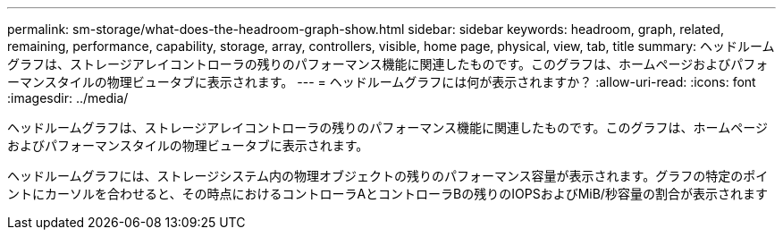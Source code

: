 ---
permalink: sm-storage/what-does-the-headroom-graph-show.html 
sidebar: sidebar 
keywords: headroom, graph, related, remaining, performance, capability, storage, array, controllers, visible, home page, physical, view, tab, title 
summary: ヘッドルームグラフは、ストレージアレイコントローラの残りのパフォーマンス機能に関連したものです。このグラフは、ホームページおよびパフォーマンスタイルの物理ビュータブに表示されます。 
---
= ヘッドルームグラフには何が表示されますか？
:allow-uri-read: 
:icons: font
:imagesdir: ../media/


[role="lead"]
ヘッドルームグラフは、ストレージアレイコントローラの残りのパフォーマンス機能に関連したものです。このグラフは、ホームページおよびパフォーマンスタイルの物理ビュータブに表示されます。

ヘッドルームグラフには、ストレージシステム内の物理オブジェクトの残りのパフォーマンス容量が表示されます。グラフの特定のポイントにカーソルを合わせると、その時点におけるコントローラAとコントローラBの残りのIOPSおよびMiB/秒容量の割合が表示されます
